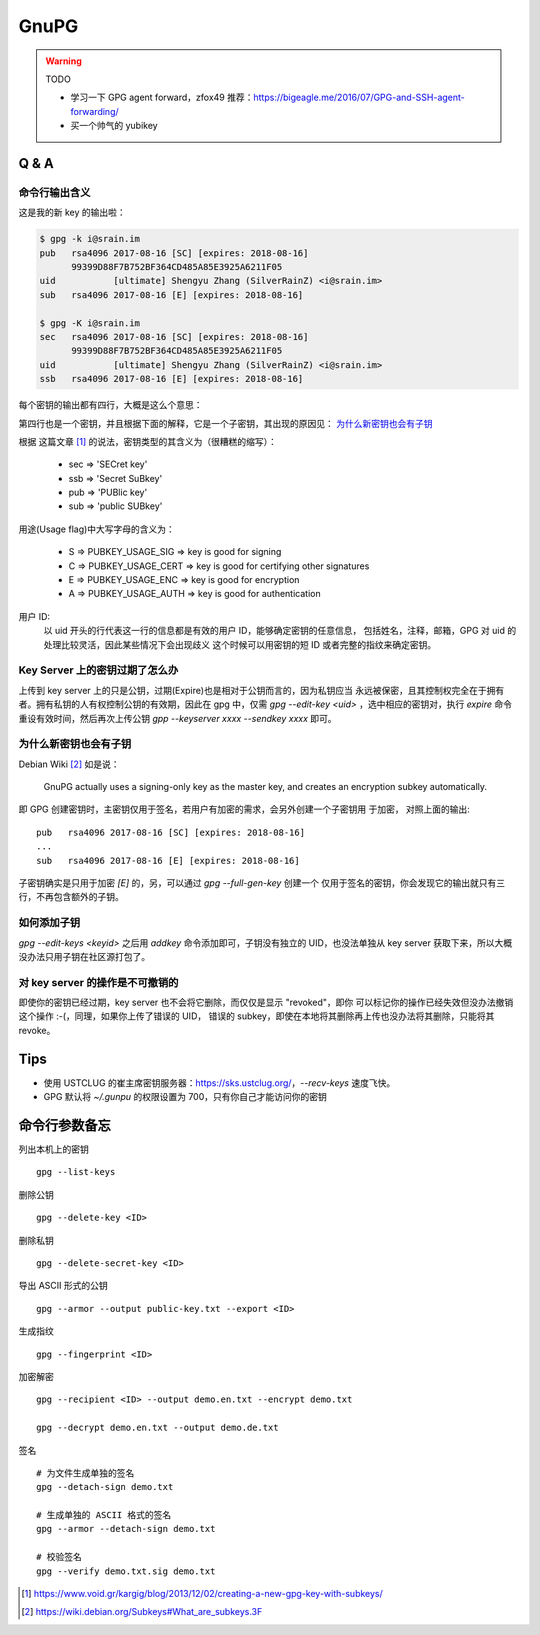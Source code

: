 GnuPG
=====

.. warning:: TODO

    - 学习一下 GPG agent forward，zfox49 推荐：https://bigeagle.me/2016/07/GPG-and-SSH-agent-forwarding/
    - 买一个帅气的 yubikey

Q & A
-----

命令行输出含义
~~~~~~~~~~~~~~

这是我的新 key 的输出啦：

.. code-block:: console

    $ gpg -k i@srain.im
    pub   rsa4096 2017-08-16 [SC] [expires: 2018-08-16]
          99399D88F7B752BF364CD485A85E3925A6211F05
    uid           [ultimate] Shengyu Zhang (SilverRainZ) <i@srain.im>
    sub   rsa4096 2017-08-16 [E] [expires: 2018-08-16]

    $ gpg -K i@srain.im
    sec   rsa4096 2017-08-16 [SC] [expires: 2018-08-16]
          99399D88F7B752BF364CD485A85E3925A6211F05
    uid           [ultimate] Shengyu Zhang (SilverRainZ) <i@srain.im>
    ssb   rsa4096 2017-08-16 [E] [expires: 2018-08-16]

每个密钥的输出都有四行，大概是这么个意思：

.. code-block:: none
    :linenos:

    密钥类型 算法&位长 创建时间 [用途] [expires: 过期时间]
        密钥指纹
    用户ID [信任级别] 真实姓名 (注释) <电子邮箱>
    同第一行

第四行也是一个密钥，并且根据下面的解释，它是一个子密钥，其出现的原因见：
`为什么新密钥也会有子钥`_

根据 这篇文章 [#]_ 的说法，密钥类型的其含义为（很糟糕的缩写）：

    - sec => 'SECret key'
    - ssb => 'Secret SuBkey'
    - pub => 'PUBlic key'
    - sub => 'public SUBkey'

用途(Usage flag)中大写字母的含义为：

    - S => PUBKEY_USAGE_SIG  => key is good for signing
    - C => PUBKEY_USAGE_CERT => key is good for certifying other signatures
    - E => PUBKEY_USAGE_ENC  => key is good for encryption
    - A => PUBKEY_USAGE_AUTH => key is good for authentication

用户 ID:
    以 uid 开头的行代表这一行的信息都是有效的用户 ID，能够确定密钥的任意信息，
    包括姓名，注释，邮箱，GPG 对 uid 的处理比较灵活，因此某些情况下会出现歧义
    这个时候可以用密钥的短 ID 或者完整的指纹来确定密钥。

Key Server 上的密钥过期了怎么办
~~~~~~~~~~~~~~~~~~~~~~~~~~~~~~~

上传到 key server 上的只是公钥，过期(Expire)也是相对于公钥而言的，因为私钥应当
永远被保密，且其控制权完全在于拥有者。拥有私钥的人有权控制公钥的有效期，因此在
gpg 中，仅需 `gpg --edit-key <uid>` ，选中相应的密钥对，执行 `expire` 命令
重设有效时间，然后再次上传公钥 `gpp --keyserver xxxx --sendkey xxxx` 即可。

为什么新密钥也会有子钥
~~~~~~~~~~~~~~~~~~~~~~

Debian Wiki [#]_ 如是说：

    GnuPG actually uses a signing-only key as the master key, and creates an
    encryption subkey automatically.

即 GPG 创建密钥时，主密钥仅用于签名，若用户有加密的需求，会另外创建一个子密钥用
于加密， 对照上面的输出::

    pub   rsa4096 2017-08-16 [SC] [expires: 2018-08-16]
    ...
    sub   rsa4096 2017-08-16 [E] [expires: 2018-08-16]

子密钥确实是只用于加密 `[E]` 的，另，可以通过 `gpg --full-gen-key` 创建一个
仅用于签名的密钥，你会发现它的输出就只有三行，不再包含额外的子钥。

如何添加子钥
~~~~~~~~~~~~

`gpg --edit-keys <keyid>` 之后用 `addkey` 命令添加即可，子钥没有独立的
UID，也没法单独从 key server 获取下来，所以大概没办法只用子钥在社区源打包了。

对 key server 的操作是不可撤销的
~~~~~~~~~~~~~~~~~~~~~~~~~~~~~~~~

即使你的密钥已经过期，key server 也不会将它删除，而仅仅是显示 "revoked"，即你
可以标记你的操作已经失效但没办法撤销这个操作 :-(，同理，如果你上传了错误的 UID，
错误的 subkey，即使在本地将其删除再上传也没办法将其删除，只能将其 revoke。

Tips
----

- 使用 USTCLUG 的崔主席密钥服务器：https://sks.ustclug.org/，`--recv-keys`
  速度飞快。
- GPG 默认将 `~/.gunpu` 的权限设置为 700，只有你自己才能访问你的密钥

命令行参数备忘
--------------

列出本机上的密钥

::

    gpg --list-keys

删除公钥

::

    gpg --delete-key <ID>

删除私钥

::

    gpg --delete-secret-key <ID>

导出 ASCII 形式的公钥

::

    gpg --armor --output public-key.txt --export <ID>

生成指纹

::

    gpg --fingerprint <ID>

加密解密

::

    gpg --recipient <ID> --output demo.en.txt --encrypt demo.txt

    gpg --decrypt demo.en.txt --output demo.de.txt

签名

::

    # 为文件生成单独的签名
    gpg --detach-sign demo.txt

    # 生成单独的 ASCII 格式的签名
    gpg --armor --detach-sign demo.txt

    # 校验签名
    gpg --verify demo.txt.sig demo.txt


.. [#] https://www.void.gr/kargig/blog/2013/12/02/creating-a-new-gpg-key-with-subkeys/
.. [#] https://wiki.debian.org/Subkeys#What_are_subkeys.3F
